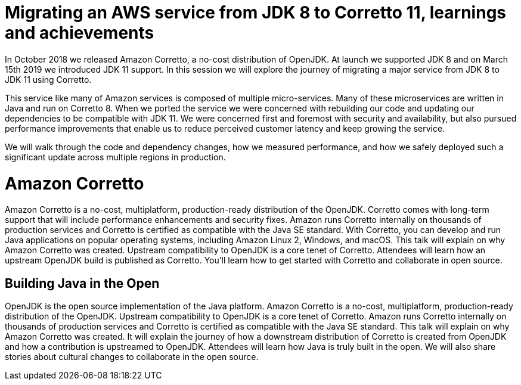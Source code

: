 = Migrating an AWS service from JDK 8 to Corretto 11, learnings and achievements

In October 2018 we released Amazon Corretto, a no-cost distribution of OpenJDK. At launch we supported JDK 8 and on March 15th 2019 we introduced JDK 11 support. In this session we will explore the journey of migrating a major service from JDK 8 to JDK 11 using Corretto.

This service like many of Amazon services is composed of multiple micro-services. Many of these microservices are written in Java and run on Corretto 8. When we ported the service we were concerned with rebuilding our code and updating our dependencies to be compatible with JDK 11. We were concerned first and foremost with security and availability, but also pursued performance improvements that enable us to reduce perceived customer latency and keep growing the service.
 
We will walk through the code and dependency changes, how we measured performance, and how we safely deployed such a significant update across multiple regions in production.


= Amazon Corretto

Amazon Corretto is a no-cost, multiplatform, production-ready distribution of the OpenJDK. Corretto comes with long-term support that will include performance enhancements and security fixes. Amazon runs Corretto internally on thousands of production services and Corretto is certified as compatible with the Java SE standard. With Corretto, you can develop and run Java applications on popular operating systems, including Amazon Linux 2, Windows, and macOS. This talk will explain on why Amazon Corretto was created. Upstream compatibility to OpenJDK is a core tenet of Corretto. Attendees will learn how an upstream OpenJDK build is published as Corretto. You'll learn how to get started with Corretto and collaborate in open source.

== Building Java in the Open

OpenJDK is the open source implementation of the Java platform. Amazon Corretto is a no-cost, multiplatform, production-ready distribution of the OpenJDK. Upstream compatibility to OpenJDK is a core tenet of Corretto. Amazon runs Corretto internally on thousands of production services and Corretto is certified as compatible with the Java SE standard. This talk will explain on why Amazon Corretto was created. It will explain the journey of how a downstream distribution of Corretto is created from OpenJDK and how a contribution is upstreamed to OpenJDK. Attendees will learn how Java is truly built in the open. We will also share stories about cultural changes to collaborate in the open source.